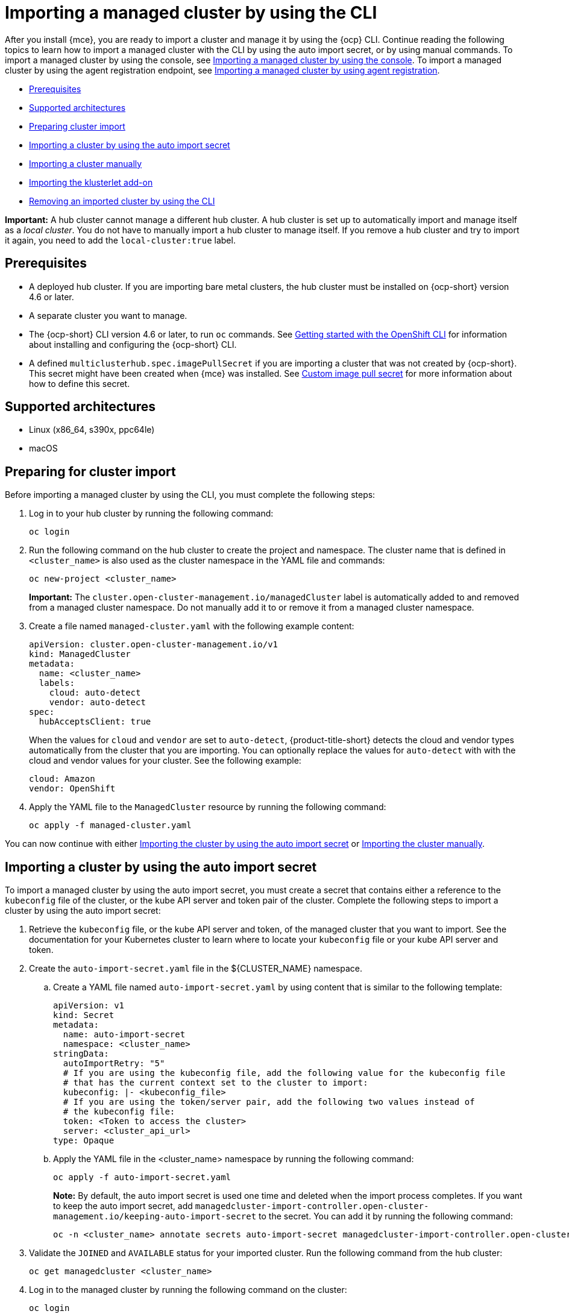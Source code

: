 [#importing-managed-cluster-cli]
= Importing a managed cluster by using the CLI

After you install {mce}, you are ready to import a cluster and manage it by using the {ocp} CLI. Continue reading the following topics to learn how to import a managed cluster with the CLI by using the auto import secret, or by using manual commands. To import a managed cluster by using the console, see xref:../cluster_lifecycle/import_gui.adoc#importing-managed-cluster-console[Importing a managed cluster by using the console]. To import a managed cluster by using the agent registration endpoint, see xref:../cluster_lifecycle/import_agent.adoc#importing-managed-cluster-agent[Importing a managed cluster by using agent registration].

* <<import-cli-prereqs,Prerequisites>>
* <<supported-architectures,Supported architectures>>
* <<preparing-cluster-import,Preparing cluster import>>
* <<importing-clusters-auto-import-secret,Importing a cluster by using the auto import secret>>
* <<importing-cluster-manual,Importing a cluster manually>>
* <<importing-the-klusterlet,Importing the klusterlet add-on>>
* <<removing-imported-cluster-cli,Removing an imported cluster by using the CLI>>

*Important:* A hub cluster cannot manage a different hub cluster. A hub cluster is set up to automatically import and manage itself as a _local cluster_. You do not have to manually import a hub cluster to manage itself. If you remove a hub cluster and try to import it again, you need to add the `local-cluster:true` label.

[#import-cli-prereqs]
== Prerequisites

* A deployed hub cluster. If you are importing bare metal clusters, the hub cluster must be installed on {ocp-short} version 4.6 or later. 
* A separate cluster you want to manage.
* The {ocp-short} CLI version 4.6 or later, to run `oc` commands. See link:https://access.redhat.com/documentation/en-us/openshift_container_platform/4.13/html/cli_tools/openshift-cli-oc#cli-getting-started[Getting started with the OpenShift CLI] for information about installing and configuring the {ocp-short} CLI.
* A defined `multiclusterhub.spec.imagePullSecret` if you are importing a cluster that was not created by {ocp-short}. This secret might have been created when {mce} was installed. See xref:../install_upgrade/adv_config_install.adoc#custom-image-pull-secret[Custom image pull secret] for more information about how to define this secret.

[#supported-architectures]
== Supported architectures

* Linux (x86_64, s390x, ppc64le)
* macOS

[#preparing-cluster-import]
== Preparing for cluster import

Before importing a managed cluster by using the CLI, you must complete the following steps:

. Log in to your hub cluster by running the following command:
+
----
oc login
----

. Run the following command on the hub cluster to create the project and namespace. The cluster name that is defined in `<cluster_name>` is also used as the cluster namespace in the YAML file and commands:
+
----
oc new-project <cluster_name>
----
+
*Important:* The `cluster.open-cluster-management.io/managedCluster` label is automatically added to and removed from a managed cluster namespace. Do not manually add it to or remove it from a managed cluster namespace.

. Create a file named `managed-cluster.yaml` with the following example content:
+
[source,yaml]
----
apiVersion: cluster.open-cluster-management.io/v1
kind: ManagedCluster
metadata:
  name: <cluster_name>
  labels:
    cloud: auto-detect
    vendor: auto-detect
spec:
  hubAcceptsClient: true
----
+
When the values for `cloud` and `vendor` are set to `auto-detect`, {product-title-short} detects the cloud and vendor types automatically from the cluster that you are importing. You can optionally replace the values for `auto-detect` with with the cloud and vendor values for your cluster. See the following example:
+
[source,yaml]
----
cloud: Amazon
vendor: OpenShift
----

. Apply the YAML file to the `ManagedCluster` resource by running the following command:
+
----
oc apply -f managed-cluster.yaml
----

You can now continue with either <<importing-clusters-auto-import-secret,Importing the cluster by using the auto import secret>> or <<importing-cluster-manual,Importing the cluster manually>>.

[#importing-clusters-auto-import-secret]
== Importing a cluster by using the auto import secret

To import a managed cluster by using the auto import secret, you must create a secret that contains either a reference to the `kubeconfig` file of the cluster, or the kube API server and token pair of the cluster. Complete the following steps to import a cluster by using the auto import secret:

. Retrieve the `kubeconfig` file, or the kube API server and token, of the managed cluster that you want to import. See the documentation for your Kubernetes cluster to learn where to locate your `kubeconfig` file or your kube API server and token.

. Create the `auto-import-secret.yaml` file in the ${CLUSTER_NAME} namespace.
+
.. Create a YAML file named `auto-import-secret.yaml` by using content that is similar to the following template: 
+
[source,yaml]
----
apiVersion: v1
kind: Secret
metadata:
  name: auto-import-secret
  namespace: <cluster_name>
stringData:
  autoImportRetry: "5"
  # If you are using the kubeconfig file, add the following value for the kubeconfig file
  # that has the current context set to the cluster to import:
  kubeconfig: |- <kubeconfig_file>
  # If you are using the token/server pair, add the following two values instead of
  # the kubeconfig file:
  token: <Token to access the cluster>
  server: <cluster_api_url>
type: Opaque
----

.. Apply the YAML file in the <cluster_name> namespace by running the following command:
+
----
oc apply -f auto-import-secret.yaml
----
+
*Note:* By default, the auto import secret is used one time and deleted when the import process completes. If you want to keep the auto import secret, add `managedcluster-import-controller.open-cluster-management.io/keeping-auto-import-secret` to the secret. You can add it by running the following command:
+
----
oc -n <cluster_name> annotate secrets auto-import-secret managedcluster-import-controller.open-cluster-management.io/keeping-auto-import-secret=""
----

. Validate the `JOINED` and `AVAILABLE` status for your imported cluster. Run the following command from the hub cluster:
+
----
oc get managedcluster <cluster_name>
----

. Log in to the managed cluster by running the following command on the cluster:
+
----
oc login
----

. You can validate the pod status on the cluster that you are importing by running the following command:
+
----
oc get pod -n open-cluster-management-agent
----

You can now continue with <<importing-the-klusterlet,Importing the klusterlet add-on>>.

[#importing-cluster-manual]
== Importing a cluster manually

*Important:* The import command contains pull secret information that is copied to each of the imported managed clusters. Anyone who can access the imported clusters can also view the pull secret information.

Complete the following steps to import a managed cluster manually:

. Obtain the `klusterlet-crd.yaml` file that was generated by the import controller on your hub cluster by running the following command:
+
----
oc get secret <cluster_name>-import -n <cluster_name> -o jsonpath={.data.crds\\.yaml} | base64 --decode > klusterlet-crd.yaml
----

. Obtain the `import.yaml` file that was generated by the import controller on your hub cluster by running the following command:
+
----
oc get secret <cluster_name>-import -n <cluster_name> -o jsonpath={.data.import\\.yaml} | base64 --decode > import.yaml
----
+
Proceed with the following steps in the cluster that you are importing:

. Log in to the managed cluster that you are importing by entering the following command:
+
----
oc login
----

. Apply the `klusterlet-crd.yaml` that you generated in step 1 by running the following command:
+
----
oc apply -f klusterlet-crd.yaml
----

. Apply the `import.yaml` file that you previously generated by running the following command:
+
----
oc apply -f import.yaml
----

. You can validate the `JOINED` and `AVAILABLE` status for the managed cluster that you are importing by running the following command from the hub cluster:
+
----
oc get managedcluster <cluster_name>
----

You can now continue with <<importing-the-klusterlet,Importing the klusterlet add-on>>.

[#importing-the-klusterlet]
== Importing the klusterlet add-on

Implement the `KlusterletAddonConfig` klusterlet add-on configuration to enable other add-ons on your managed clusters. Create and apply the configuration file by completing the following steps:

. Create a YAML file that is similar to the following example: 
+
[source,yaml]
----
apiVersion: agent.open-cluster-management.io/v1
kind: KlusterletAddonConfig
metadata:
  name: <cluster_name>
  namespace: <cluster_name>
spec:
  applicationManager:
    enabled: true
  certPolicyController:
    enabled: true
  iamPolicyController:
    enabled: true
  policyController:
    enabled: true
  searchCollector:
    enabled: true
----

. Save the file as `klusterlet-addon-config.yaml`.

. Apply the YAML by running the following command:
+
----
oc apply -f klusterlet-addon-config.yaml
----
+
Add-ons are installed after the managed cluster status you are importing is `AVAILABLE`. 

. You can validate the pod status of add-ons on the cluster you are importing by running the following command:
+
----
oc get pod -n open-cluster-management-agent-addon
----

[#removing-imported-cluster-cli]
== Removing an imported cluster by using the CLI

To remove a managed cluster by using the CLI, run the following command:

----
oc delete managedcluster <cluster_name>
----

Replace `<cluster_name>` with the name of the cluster.

